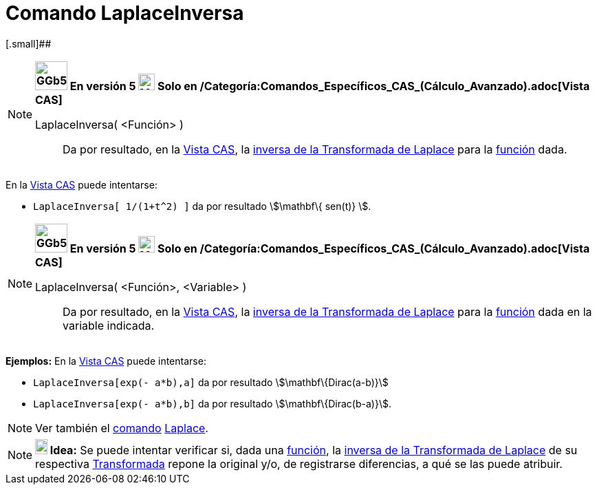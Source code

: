 = Comando LaplaceInversa
:page-en: commands/InverseLaplace
ifdef::env-github[:imagesdir: /es/modules/ROOT/assets/images]

[.small]##

[NOTE]
====

*image:GGb5.png[GGb5.png,width=47,height=42] En versión 5 image:24px-Menu_view_cas.svg.png[Menu view
cas.svg,width=24,height=24] Solo en /Categoría:Comandos_Específicos_CAS_(Cálculo_Avanzado).adoc[Vista CAS]*

LaplaceInversa( <Función> )::
  Da por resultado, en la xref:/Vista_CAS.adoc[Vista CAS], la
  http://en.wikipedia.org/wiki/es:Transformada_inversa_de_Laplace[inversa de la Transformada de Laplace] para la
  xref:/Funciones.adoc[función] dada.

====

[EXAMPLE]
====

En la xref:/Vista_CAS.adoc[Vista CAS] puede intentarse:

* `++LaplaceInversa[ 1/(1+t^2) ]++` da por resultado stem:[\mathbf\{ sen(t)} ].

====

[NOTE]
====

*image:GGb5.png[GGb5.png,width=47,height=42] En versión 5 image:24px-Menu_view_cas.svg.png[Menu view
cas.svg,width=24,height=24] Solo en /Categoría:Comandos_Específicos_CAS_(Cálculo_Avanzado).adoc[Vista CAS]*

LaplaceInversa( <Función>, <Variable> )::
  Da por resultado, en la xref:/Vista_CAS.adoc[Vista CAS], la
  http://en.wikipedia.org/wiki/es:Transformada_inversa_de_Laplace[inversa de la Transformada de Laplace] para la
  xref:/Funciones.adoc[función] dada en la variable indicada.

====

[EXAMPLE]
====

*Ejemplos:* En la xref:/Vista_CAS.adoc[Vista CAS] puede intentarse:

* `++LaplaceInversa[exp(- a*b),a]++` da por resultado stem:[\mathbf\{Dirac(a-b)}]
* `++LaplaceInversa[exp(- a*b),b]++` da por resultado stem:[\mathbf\{Dirac(b-a)}].

====

[NOTE]
====

Ver también el xref:/Comandos.adoc[comando] xref:/commands/Laplace.adoc[Laplace].

====

[NOTE]
====

*image:18px-Bulbgraph.png[Note,title="Note",width=18,height=22] Idea:* Se puede intentar verificar si, dada una
xref:/Funciones.adoc[función], la http://en.wikipedia.org/wiki/es:Transformada_inversa_de_Laplace[inversa de la
Transformada de Laplace] de su respectiva http://en.wikipedia.org/wiki/es:Transformada_de_Laplace[Transformada] repone
la original y/o, de registrarse diferencias, a qué se las puede atribuir.

====

